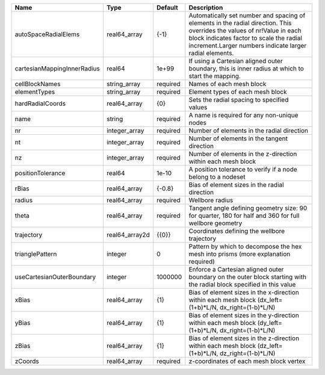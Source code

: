 

=========================== ============== ======== ============================================================================================================================================================================================================================ 
Name                        Type           Default  Description                                                                                                                                                                                                                  
=========================== ============== ======== ============================================================================================================================================================================================================================ 
autoSpaceRadialElems        real64_array   {-1}     Automatically set number and spacing of elements in the radial direction. This overrides the values of nr!Value in each block indicates factor to scale the radial increment.Larger numbers indicate larger radial elements. 
cartesianMappingInnerRadius real64         1e+99    If using a Cartesian aligned outer boundary, this is inner radius at which to start the mapping.                                                                                                                             
cellBlockNames              string_array   required Names of each mesh block                                                                                                                                                                                                     
elementTypes                string_array   required Element types of each mesh block                                                                                                                                                                                             
hardRadialCoords            real64_array   {0}      Sets the radial spacing to specified values                                                                                                                                                                                  
name                        string         required A name is required for any non-unique nodes                                                                                                                                                                                  
nr                          integer_array  required Number of elements in the radial direction                                                                                                                                                                                   
nt                          integer_array  required Number of elements in the tangent direction                                                                                                                                                                                  
nz                          integer_array  required Number of elements in the z-direction within each mesh block                                                                                                                                                                 
positionTolerance           real64         1e-10    A position tolerance to verify if a node belong to a nodeset                                                                                                                                                                 
rBias                       real64_array   {-0.8}   Bias of element sizes in the radial direction                                                                                                                                                                                
radius                      real64_array   required Wellbore radius                                                                                                                                                                                                              
theta                       real64_array   required Tangent angle defining geometry size: 90 for quarter, 180 for half and 360 for full wellbore geometry                                                                                                                        
trajectory                  real64_array2d {{0}}    Coordinates defining the wellbore trajectory                                                                                                                                                                                 
trianglePattern             integer        0        Pattern by which to decompose the hex mesh into prisms (more explanation required)                                                                                                                                           
useCartesianOuterBoundary   integer        1000000  Enforce a Cartesian aligned outer boundary on the outer block starting with the radial block specified in this value                                                                                                         
xBias                       real64_array   {1}      Bias of element sizes in the x-direction within each mesh block (dx_left=(1+b)*L/N, dx_right=(1-b)*L/N)                                                                                                                      
yBias                       real64_array   {1}      Bias of element sizes in the y-direction within each mesh block (dy_left=(1+b)*L/N, dx_right=(1-b)*L/N)                                                                                                                      
zBias                       real64_array   {1}      Bias of element sizes in the z-direction within each mesh block (dz_left=(1+b)*L/N, dz_right=(1-b)*L/N)                                                                                                                      
zCoords                     real64_array   required z-coordinates of each mesh block vertex                                                                                                                                                                                      
=========================== ============== ======== ============================================================================================================================================================================================================================ 


